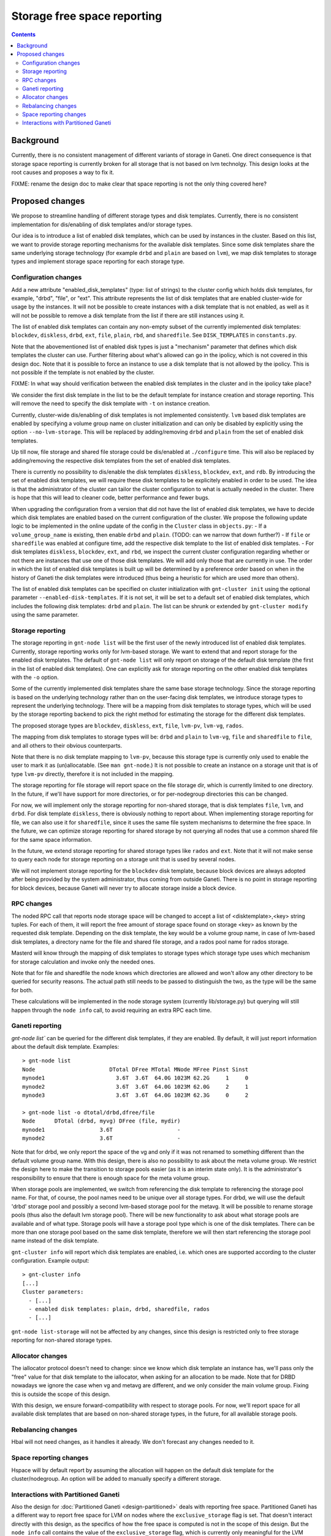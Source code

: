 ============================
Storage free space reporting
============================

.. contents:: :depth: 4

Background
==========

Currently, there is no consistent management of different variants of storage
in Ganeti. One direct consequence is that storage space reporting is currently
broken for all storage that is not based on lvm technolgy. This design looks at
the root causes and proposes a way to fix it.

FIXME: rename the design doc to make clear that space reporting is not the only
thing covered here?

Proposed changes
================

We propose to streamline handling of different storage types and disk templates.
Currently, there is no consistent implementation for dis/enabling of disk
templates and/or storage types.

Our idea is to introduce a list of enabled disk templates, which can be
used by instances in the cluster. Based on this list, we want to provide
storage reporting mechanisms for the available disk templates. Since some
disk templates share the same underlying storage technology (for example
``drbd`` and ``plain`` are based on ``lvm``), we map disk templates to storage
types and implement storage space reporting for each storage type.

Configuration changes
---------------------

Add a new attribute "enabled_disk_templates" (type: list of strings) to the
cluster config which holds disk templates, for example, "drbd", "file",
or "ext". This attribute represents the list of disk templates that are enabled
cluster-wide for usage by the instances. It will not be possible to create
instances with a disk template that is not enabled, as well as it will not be
possible to remove a disk template from the list if there are still instances
using it.

The list of enabled disk templates can contain any non-empty subset of
the currently implemented disk templates: ``blockdev``, ``diskless``, ``drbd``,
``ext``, ``file``, ``plain``, ``rbd``, and ``sharedfile``. See
``DISK_TEMPLATES`` in ``constants.py``.

Note that the abovementioned list of enabled disk types is just a "mechanism"
parameter that defines which disk templates the cluster can use. Further
filtering about what's allowed can go in the ipolicy, which is not covered in
this design doc. Note that it is possible to force an instance to use a disk
template that is not allowed by the ipolicy. This is not possible if the
template is not enabled by the cluster.

FIXME: In what way should verification between the enabled disk templates in
the cluster and in the ipolicy take place?

We consider the first disk template in the list to be the default template for
instance creation and storage reporting. This will remove the need to specify
the disk template with ``-t`` on instance creation.

Currently, cluster-wide dis/enabling of disk templates is not implemented
consistently. ``lvm`` based disk templates are enabled by specifying a volume
group name on cluster initialization and can only be disabled by explicitly
using the option ``--no-lvm-storage``. This will be replaced by adding/removing
``drbd`` and ``plain`` from the set of enabled disk templates.

Up till now, file storage and shared file storage could be dis/enabled at
``./configure`` time. This will also be replaced by adding/removing the
respective disk templates from the set of enabled disk templates.

There is currently no possibility to dis/enable the disk templates
``diskless``, ``blockdev``, ``ext``, and ``rdb``. By introducing the set of
enabled disk templates, we will require these disk templates to be explicitely
enabled in order to be used. The idea is that the administrator of the cluster
can tailor the cluster configuration to what is actually needed in the cluster.
There is hope that this will lead to cleaner code, better performance and fewer
bugs.

When upgrading the configuration from a version that did not have the list
of enabled disk templates, we have to decide which disk templates are enabled
based on the current configuration of the cluster. We propose the following
update logic to be implemented in the online update of the config in
the ``Cluster`` class in ``objects.py``:
- If a ``volume_group_name`` is existing, then enable ``drbd`` and ``plain``.
(TODO: can we narrow that down further?)
- If ``file`` or ``sharedfile`` was enabled at configure time, add the
respective disk template to the list of enabled disk templates.
- For disk templates ``diskless``, ``blockdev``, ``ext``, and ``rbd``, we
inspect the current cluster configuration regarding whether or not there
are instances that use one of those disk templates. We will add only those
that are currently in use.
The order in which the list of enabled disk templates is built up will be
determined by a preference order based on when in the history of Ganeti the
disk templates were introduced (thus being a heuristic for which are used
more than others).

The list of enabled disk templates can be specified on cluster initialization
with ``gnt-cluster init`` using the optional parameter
``--enabled-disk-templates``. If it is not set, it will be set to a default
set of enabled disk templates, which includes the following disk templates:
``drbd`` and ``plain``. The list can be shrunk or extended by
``gnt-cluster modify`` using the same parameter.

Storage reporting
-----------------

The storage reporting in ``gnt-node list`` will be the first user of the
newly introduced list of enabled disk templates. Currently, storage reporting
works only for lvm-based storage. We want to extend that and report storage
for the enabled disk templates. The default of ``gnt-node list`` will only
report on storage of the default disk template (the first in the list of enabled
disk templates). One can explicitly ask for storage reporting on the other
enabled disk templates with the ``-o`` option.

Some of the currently implemented disk templates share the same base storage
technology. Since the storage reporting is based on the underlying technology
rather than on the user-facing disk templates, we introduce storage types to
represent the underlying technology. There will be a mapping from disk templates
to storage types, which will be used by the storage reporting backend to pick
the right method for estimating the storage for the different disk templates.

The proposed storage types are ``blockdev``, ``diskless``, ``ext``, ``file``,
``lvm-pv``, ``lvm-vg``, ``rados``.

The mapping from disk templates to storage types will be: ``drbd`` and ``plain``
to ``lvm-vg``, ``file`` and ``sharedfile`` to ``file``, and all others to their
obvious counterparts.

Note that there is no disk template mapping to ``lvm-pv``, because this storage
type is currently only used to enable the user to mark it as (un)allocatable.
(See ``man gnt-node``.) It is not possible to create an instance on a storage
unit that is of type ``lvm-pv`` directly, therefore it is not included in the
mapping.

The storage reporting for file storage will report space on the file storage
dir, which is currently limited to one directory. In the future, if we'll have
support for more directories, or for per-nodegroup directories this can be
changed.

For now, we will implement only the storage reporting for non-shared storage,
that is disk templates ``file``, ``lvm``, and ``drbd``. For disk template
``diskless``, there is obviously nothing to report about. When implementing
storage reporting for file, we can also use it for ``sharedfile``, since it
uses the same file system mechanisms to determine the free space. In the
future, we can optimize storage reporting for shared storage by not querying
all nodes that use a common shared file for the same space information.

In the future, we extend storage reporting for shared storage types like
``rados`` and ``ext``. Note that it will not make sense to query each node for
storage reporting on a storage unit that is used by several nodes.

We will not implement storage reporting for the ``blockdev`` disk template,
because block devices are always adopted after being provided by the system
administrator, thus coming from outside Ganeti. There is no point in storage
reporting for block devices, because Ganeti will never try to allocate storage
inside a block device.

RPC changes
-----------

The noded RPC call that reports node storage space will be changed to
accept a list of <disktemplate>,<key> string tuples. For each of them, it will
report the free amount of storage space found on storage <key> as known
by the requested disk template. Depending on the disk template, the key would
be a volume group name, in case of lvm-based disk templates, a directory name
for the file and shared file storage, and a rados pool name for rados storage.

Masterd will know through the mapping of disk templates to storage types which
storage type uses which mechanism for storage calculation and invoke only the
needed ones.

Note that for file and sharedfile the node knows which directories are allowed
and won't allow any other directory to be queried for security reasons. The
actual path still needs to be passed to distinguish the two, as the type will
be the same for both.

These calculations will be implemented in the node storage system
(currently lib/storage.py) but querying will still happen through the
``node info`` call, to avoid requiring an extra RPC each time.

Ganeti reporting
----------------

`gnt-node list`` can be queried for the different disk templates, if they
are enabled. By default, it will just report information about the default
disk template. Examples::

  > gnt-node list
  Node                       DTotal DFree MTotal MNode MFree Pinst Sinst
  mynode1                      3.6T  3.6T  64.0G 1023M 62.2G     1     0
  mynode2                      3.6T  3.6T  64.0G 1023M 62.0G     2     1
  mynode3                      3.6T  3.6T  64.0G 1023M 62.3G     0     2

  > gnt-node list -o dtotal/drbd,dfree/file
  Node      DTotal (drbd, myvg) DFree (file, mydir)
  mynode1                 3.6T                    -
  mynode2                 3.6T                    -

Note that for drbd, we only report the space of the vg and only if it was not
renamed to something different than the default volume group name. With this
design, there is also no possibility to ask about the meta volume group. We
restrict the design here to make the transition to storage pools easier (as it
is an interim state only). It is the administrator's responsibility to ensure
that there is enough space for the meta volume group.

When storage pools are implemented, we switch from referencing the disk template
to referencing the storage pool name. For that, of course, the pool names need
to be unique over all storage types. For drbd, we will use the default 'drbd'
storage pool and possibly a second lvm-based storage pool for the metavg. It
will be possible to rename storage pools (thus also the default lvm storage
pool). There will be new functionality to ask about what storage pools are
available and of what type. Storage pools will have a storage pool type which is
one of the disk templates. There can be more than one storage pool based on the
same disk template, therefore we will then start referencing the storage pool
name instead of the disk template.

``gnt-cluster info`` will report which disk templates are enabled, i.e.
which ones are supported according to the cluster configuration. Example
output::

  > gnt-cluster info
  [...]
  Cluster parameters:
    - [...]
    - enabled disk templates: plain, drbd, sharedfile, rados
    - [...]

``gnt-node list-storage`` will not be affected by any changes, since this design
is restricted only to free storage reporting for non-shared storage types.

Allocator changes
-----------------

The iallocator protocol doesn't need to change: since we know which
disk template an instance has, we'll pass only the "free" value for that
disk template to the iallocator, when asking for an allocation to be
made. Note that for DRBD nowadays we ignore the case when vg and metavg
are different, and we only consider the main volume group. Fixing this is
outside the scope of this design.

With this design, we ensure forward-compatibility with respect to storage
pools. For now, we'll report space for all available disk templates that
are based on non-shared storage types, in the future, for all available
storage pools.

Rebalancing changes
-------------------

Hbal will not need changes, as it handles it already. We don't forecast
any changes needed to it.

Space reporting changes
-----------------------

Hspace will by default report by assuming the allocation will happen on
the default disk template for the cluster/nodegroup. An option will be added
to manually specify a different storage.

Interactions with Partitioned Ganeti
------------------------------------

Also the design for :doc:`Partitioned Ganeti <design-partitioned>` deals
with reporting free space. Partitioned Ganeti has a different way to
report free space for LVM on nodes where the ``exclusive_storage`` flag
is set. That doesn't interact directly with this design, as the specifics
of how the free space is computed is not in the scope of this design.
But the ``node info`` call contains the value of the
``exclusive_storage`` flag, which is currently only meaningful for the
LVM storage type. Additional flags like the ``exclusive_storage`` flag
for lvm might be useful for other disk templates / storage types as well.
We therefore extend the RPC call with <disktemplate>,<key> to
<disktemplate>,<key>,<params> to include any disk-template-specific
(or storage-type specific) parameters in the RPC call.

The reporting of free spindles, also part of Partitioned Ganeti, is not
concerned with this design doc, as those are seen as a separate resource.

.. vim: set textwidth=72 :
.. Local Variables:
.. mode: rst
.. fill-column: 72
.. End:
